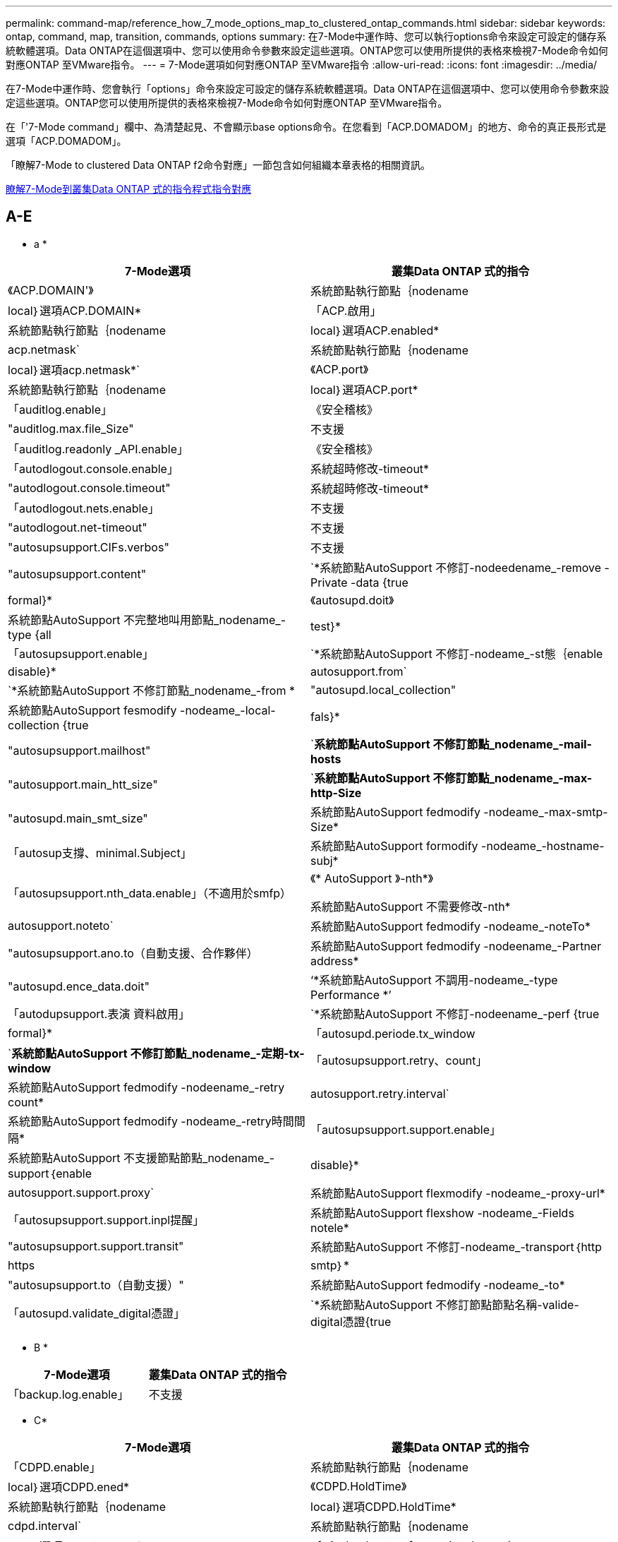 ---
permalink: command-map/reference_how_7_mode_options_map_to_clustered_ontap_commands.html 
sidebar: sidebar 
keywords: ontap, command, map, transition, commands, options 
summary: 在7-Mode中運作時、您可以執行options命令來設定可設定的儲存系統軟體選項。Data ONTAP在這個選項中、您可以使用命令參數來設定這些選項。ONTAP您可以使用所提供的表格來檢視7-Mode命令如何對應ONTAP 至VMware指令。 
---
= 7-Mode選項如何對應ONTAP 至VMware指令
:allow-uri-read: 
:icons: font
:imagesdir: ../media/


[role="lead"]
在7-Mode中運作時、您會執行「options」命令來設定可設定的儲存系統軟體選項。Data ONTAP在這個選項中、您可以使用命令參數來設定這些選項。ONTAP您可以使用所提供的表格來檢視7-Mode命令如何對應ONTAP 至VMware指令。

在「'7-Mode command」欄中、為清楚起見、不會顯示base options命令。在您看到「ACP.DOMADOM」的地方、命令的真正長形式是選項「ACP.DOMADOM」。

「瞭解7-Mode to clustered Data ONTAP f2命令對應」一節包含如何組織本章表格的相關資訊。

xref:concept_how_to_interpret_clustered_ontap_command_maps_for_7_mode_administrators.adoc[瞭解7-Mode到叢集Data ONTAP 式的指令程式指令對應]



== A-E

[role="lead"]
* a *

|===
| 7-Mode選項 | 叢集Data ONTAP 式的指令 


 a| 
《ACP.DOMAIN'》
 a| 
系統節點執行節點｛nodename| local｝選項ACP.DOMAIN*



 a| 
「ACP.啟用」
 a| 
系統節點執行節點｛nodename| local｝選項ACP.enabled*



 a| 
acp.netmask`
 a| 
系統節點執行節點｛nodename| local｝選項acp.netmask*`



 a| 
《ACP.port》
 a| 
系統節點執行節點｛nodename| local｝選項ACP.port*



 a| 
「auditlog.enable」
 a| 
《安全稽核》



 a| 
"auditlog.max.file_Size"
 a| 
不支援



 a| 
「auditlog.readonly _API.enable」
 a| 
《安全稽核》



 a| 
「autodlogout.console.enable」
 a| 
系統超時修改-timeout*



 a| 
"autodlogout.console.timeout"
 a| 
系統超時修改-timeout*



 a| 
「autodlogout.nets.enable」
 a| 
不支援



 a| 
"autodlogout.net-timeout"
 a| 
不支援



 a| 
"autosupsupport.CIFs.verbos"
 a| 
不支援



 a| 
"autosupsupport.content"
 a| 
`*系統節點AutoSupport 不修訂-nodeedename_-remove -Private -data {true|formal}*



 a| 
《autosupd.doit》
 a| 
系統節點AutoSupport 不完整地叫用節點_nodename_-type {all| test}*



 a| 
「autosupsupport.enable」
 a| 
`*系統節點AutoSupport 不修訂-nodeame_-st態｛enable| disable}*



 a| 
autosupport.from`
 a| 
`*系統節點AutoSupport 不修訂節點_nodename_-from *



 a| 
"autosupd.local_collection"
 a| 
系統節點AutoSupport fesmodify -nodeame_-local-collection {true|fals}*



 a| 
"autosupsupport.mailhost"
 a| 
`*系統節點AutoSupport 不修訂節點_nodename_-mail-hosts*



 a| 
"autosupport.main_htt_size"
 a| 
`*系統節點AutoSupport 不修訂節點_nodename_-max-http-Size*



 a| 
"autosupd.main_smt_size"
 a| 
系統節點AutoSupport fedmodify -nodeame_-max-smtp-Size*



 a| 
「autosup支撐、minimal.Subject」
 a| 
系統節點AutoSupport formodify -nodeame_-hostname-subj*



 a| 
「autosupsupport.nth_data.enable」（不適用於smfp）
 a| 
《* AutoSupport 》-nth*》

系統節點AutoSupport 不需要修改-nth*



 a| 
autosupport.noteto`
 a| 
系統節點AutoSupport fedmodify -nodeame_-noteTo*



 a| 
"autosupsupport.ano.to（自動支援、合作夥伴）
 a| 
系統節點AutoSupport fedmodify -nodeename_-Partner address*



 a| 
"autosupd.ence_data.doit"
 a| 
‘*系統節點AutoSupport 不調用-nodeame_-type Performance *’



 a| 
「autodupsupport.表演 資料啟用」
 a| 
`*系統節點AutoSupport 不修訂-nodeename_-perf {true|formal}*



 a| 
「autosupd.periode.tx_window
 a| 
`*系統節點AutoSupport 不修訂節點_nodename_-定期-tx-window*



 a| 
「autosupsupport.retry、count」
 a| 
系統節點AutoSupport fedmodify -nodeename_-retry count*



 a| 
autosupport.retry.interval`
 a| 
系統節點AutoSupport fedmodify -nodeame_-retry時間間隔*



 a| 
「autosupsupport.support.enable」
 a| 
系統節點AutoSupport 不支援節點節點_nodename_-support｛enable| disable}*



 a| 
autosupport.support.proxy`
 a| 
系統節點AutoSupport flexmodify -nodeame_-proxy-url*



 a| 
「autosupsupport.support.inpl提醒」
 a| 
系統節點AutoSupport flexshow -nodeame_-Fields notele*



 a| 
"autosupsupport.support.transit"
 a| 
系統節點AutoSupport 不修訂-nodeame_-transport｛http | https | smtp｝*



 a| 
"autosupsupport.to（自動支援）"
 a| 
系統節點AutoSupport fedmodify -nodeame_-to*



 a| 
「autosupd.validate_digital憑證」
 a| 
`*系統節點AutoSupport 不修訂節點節點名稱-valide-digital憑證{true|falsoE}*

|===
[role="lead"]
* B *

|===
| 7-Mode選項 | 叢集Data ONTAP 式的指令 


 a| 
「backup.log.enable」
 a| 
不支援

|===
[role="lead"]
* C*

|===
| 7-Mode選項 | 叢集Data ONTAP 式的指令 


 a| 
「CDPD.enable」
 a| 
系統節點執行節點｛nodename| local｝選項CDPD.ened*



 a| 
《CDPD.HoldTime》
 a| 
系統節點執行節點｛nodename| local｝選項CDPD.HoldTime*



 a| 
cdpd.interval`
 a| 
系統節點執行節點｛nodename| local｝選項cdpd.interval*`



 a| 
cf.giveback.auto.after.panic.takeover`
 a| 
「*儲存容錯移轉修改-在發生嚴重錯誤後自動恢復*」



 a| 
cf.giveback.auto.cancel.on_network_failure`
 a| 
不支援



 a| 
cf.giveback.auto.delay.seconds`
 a| 
「*儲存容錯移轉修改-延遲秒*」



 a| 
cf.giveback.auto.enable`
 a| 
「*儲存容錯移轉修改-自動恢復*」



 a| 
「cf.HW_assist。啟用」
 a| 
`*儲存容錯移轉修改-hwassist *



 a| 
cf.HW_assist。partner.address'
 a| 
「*儲存容錯移轉修改-hwassist合作夥伴-ip*」



 a| 
《cf.HW_assist、partner.port》
 a| 
「*儲存容錯移轉修改-hwassist合作夥伴連接埠*」



 a| 
《cf.mode》
 a| 
‘*儲存容錯移轉修改-mode*’



 a| 
「cf.remite_SyncMirror.enable」
 a| 
不支援



 a| 
"cf.sfoagg_mastime"
 a| 
「*儲存容錯移轉修改-Aggregate移轉逾時*」


NOTE: 可在進階權限層級使用。



 a| 
cf.takeover.change_fsid`
 a| 
不支援



 a| 
cf.takeover.detection.seconds`
 a| 
「*儲存容錯移轉修改-偵測-時間*」



 a| 
「cf.takeover、on_disk_bid_miscompare」
 a| 
不支援



 a| 
「cf.takeake.on_f失敗」
 a| 
`*儲存容錯移轉修改-onfailon*


NOTE: 可在進階權限層級使用。



 a| 
「cf.takeover、on_network_interface_f失敗」
 a| 
不支援



 a| 
「cf.takeover、on_network_interface_fall.policy all_nics」
 a| 
不支援



 a| 
「cf.takeover、on_p恐慌」
 a| 
’*儲存容錯移轉修改-on痛苦*



 a| 
「cf.takeover、on重新開機」
 a| 
`*儲存容錯移轉修改-onreboot*



 a| 
「cf.takeover、on_short_uptime」
 a| 
「*儲存容錯移轉修改-短期正常運作時間*」


NOTE: 可在進階權限層級使用。



 a| 
《CIFs.LMCompatibilityLevel》
 a| 
「* vserver CIFS安全性修改-lm-compatibility level *」



 a| 
cifs.audit.autosave.file.extension`
 a| 
不支援



 a| 
cifs.audit.autosave.file.limit`
 a| 
「* vserver稽核修改-旋轉限制*」



 a| 
cifs.audit.autosave.onsize.enable`
 a| 
不支援



 a| 
cifs.audit.autosave.onsize.threshold`
 a| 
不支援



 a| 
cifs.audit.autosave.ontime.enable`
 a| 
不支援



 a| 
cifs.audit.autosave.ontime.interval`
 a| 
不支援



 a| 
cifs.audit.enable`
 a| 
vserver稽核*



 a| 
cifs.audit.file_access_events.enable`
 a| 
"* vserver稽核修改-EVERS*



 a| 
cifs.audit.nfs.filter.filename`
 a| 
不支援



 a| 
cifs.audit.logon_events.enable`
 a| 
「* vserver稽核修改-事件CIFS-登入-登出*」



 a| 
cifs.audit.logsize`
 a| 
不支援



 a| 
cifs.audit.nfs.enable`
 a| 
「* vserver稽核修改-事件file-op*」



 a| 
cifs.audit.nfs.filter.filename`
 a| 
不支援



 a| 
cifs.audit.saveas`
 a| 
‘* vserver稽核修改-destination*’



 a| 
"CIFs.bypass（繞過）遍歷檢查"
 a| 
「* vserver CIFS使用者與群組權限*」



 a| 
cifs.comment`
 a| 
‘* vserver CIFS create -comment *’（* vserver CIFS create -comment *）



 a| 
「CIFs.enable共享瀏覽」
 a| 
"Vserver CIFS共享區"



 a| 
「CIFS/GPO。啟用」
 a| 
「* vserver CIFS群組原則*」



 a| 
「CIFS/GPO追蹤」
 a| 
不支援



 a| 
cifs.grant_implicit_exe_perms`
 a| 
Check Alignment of PHs>"* vserver CIFS選項修改-read-pr撥款-exec*



 a| 
"CIFs.guest_account"
 a| 
不支援



 a| 
"CIFs.home_dir_namestyesty"
 a| 
‘* vserver CIFS共享cred*’



 a| 
"CIFs.home_dirs_public"
 a| 
「* vserver CIFS主目錄修改-is-home-dirs-access-for public-enabled {true|假}*」


NOTE: 可在進階權限層級使用。



 a| 
「CIFs.home_dirs_public_for_admin」
 a| 
「* vserver CIFS主目錄修改-is-home-dirs-access-for public-enabled｛true|假｝*」


NOTE: 可在進階權限層級使用。



 a| 
"CIFs.IDIDAT_Timeout"
 a| 
"* vserver CIFS選項修改-client-session-timeout*



 a| 
「CIFs.ipv6.enable」
 a| 
不支援



 a| 
《CIFs.max_MPX》
 a| 
"* vserver CIFS選項修改-max-MPX*



 a| 
"CIFs.ms_snapshot模式"
 a| 
不支援



 a| 
「CIFs.Mapped_null使用者_Extra群組」
 a| 
vserver CIFS選項可修改-win-name-for-null使用者_



 a| 
cifs.netbios_over_tcp.enable`
 a| 
不支援



 a| 
"CIFs.NFs_root_ignore _acl
 a| 
Check Alignment of PHs>"* vserver NFS modify -ignore -NT-acl-for root*"


NOTE: 可在進階權限層級使用。



 a| 
"CIFs.ntfs_ignore UNIX安全性作業"
 a| 
「* vserver NFS modify -ntfs-unix-security-ops/」


NOTE: 可在進階權限層級使用。



 a| 
「CIFs.oplocks.enable」
 a| 
「Vserver CIFS共用內容」新增-share-屬性



 a| 
《CIFs.oplocks.opendelta*》
 a| 
不支援



 a| 
"CIFs.perm_支票_ro_del_ok"
 a| 
"* vserver CIFS選項修改-is、read-only、delete-enably*



 a| 
「CIFs.perm_Check使用_gid」
 a| 
不支援



 a| 
"CIFs.restry_anoanent"
 a| 
"* vserver CIFS選項修改-restrict匿名*



 a| 
"CIFs.SAVE案例"
 a| 
不支援



 a| 
《CIFs.scopeid》
 a| 
不支援



 a| 
cifs.search_domains`
 a| 
「* vserver CIFS網域名稱-對應-搜尋*」



 a| 
「CIFs.show_dotfiles.
 a| 
「是隱藏的多個檔案」



 a| 
「CIFs.show_snapshot」
 a| 
‘* vserver CIFS共享屬性add -share-properties*’



 a| 
"CIFs.shutd_msg_level
 a| 
不支援



 a| 
「CIFs.Signing、enable」
 a| 
「* vserver CIFS安全性修改-is簽署-required *」



 a| 
「CIFs.smb2.client.enable」
 a| 
不支援



 a| 
「CIFs.smb2.耐久 的_Handle.enable」
 a| 
不支援



 a| 
"CIFs.smb2.耐久 的處理逾時"
 a| 
不支援



 a| 
「CIFs.smb2.enable」
 a| 
"* vserver CIFS選項修改-smb2-enablatable*



 a| 
"CIFs.smb2.Signates.required "
 a| 
「* vserver CIFS安全性修改-is簽署-required *」



 a| 
cifs.smb2_1.branch_cache.enable`
 a| 
「* vserver CIFS共用內容*」



 a| 
cifs.smb2_1.branch_cache.hash_time_out`
 a| 
不支援



 a| 
「CIFs.snapshot _file_fapped.enable」
 a| 
不支援



 a| 
《cIFs.symlinks》
 a| 
不支援



 a| 
「CIFs.symlines.enable」
 a| 
「* vserver CIFS共用修改-symlink屬性*」



 a| 
「CIFs.UNION_INAT嵌 套式群組.enable」
 a| 
不支援



 a| 
《CIFs.W2K_Password_change.》
 a| 
‘* vserver CIFS網域密碼變更*’



 a| 
"CIFs.W2K_Password_change_intervent"
 a| 
‘* vserver CIFS網域密碼變更排程*’



 a| 
"CIFs.W2K_Password_change_within"
 a| 
‘* vserver CIFS網域密碼變更排程*’



 a| 
《CIFs.wideellink.TTL》
 a| 
不支援



 a| 
"console.encoding（控制檯編碼）"
 a| 
不支援



 a| 
「coredumpd.dump」
 a| 
系統節點coredump組態修改-coredump-Attempts *



 a| 
「coredump.made_only」
 a| 
系統節點coredump組態修改啟用了標準的-sparsecore的true*

|===
[role="lead"]
* D*

|===
| 7-Mode選項 | 叢集Data ONTAP 式的指令 


 a| 
「磁碟.asup」、「on_mp_loss」
 a| 
系統節點AutoSupport 不正常觸發程序可修改dsk.redun.fault*



 a| 
《isk.auto_assign`》
 a| 
hy*儲存磁碟選項modify -autodassign*



 a| 
《isk.auto_assign_shelf`》
 a| 
hy*儲存磁碟選項修改-autodassign-h性 磁碟機*



 a| 
"磁 碟.maint_center.allowed_entries」
 a| 
不支援



 a| 
「磁碟管理」
 a| 
系統節點執行節點｛nodename| local｝選項disk.maint_center.ened*



 a| 
"磁 碟.maint_center.max.disks"
 a| 
系統節點執行節點｛nodename| local｝選項disk.maint_center.mast_disks*



 a| 
"磁 碟.maint_center.rec_allowed_entries」
 a| 
系統節點執行節點｛nodename| local｝選項disk.maint_center.rec_allowed_entries *



 a| 
"磁 碟機.maint_center.fappents_check」
 a| 
系統節點執行節點｛nodename| local｝選項disk.maint_center.dispose_check *



 a| 
「磁碟機循環啟用」
 a| 
系統節點執行節點｛nodename| local｝選項disk.powercup.ened*



 a| 
"磁 碟。recovery必要的.count"
 a| 
不支援



 a| 
"磁 碟目標連接埠.cmd佇列深度"
 a| 
hy*儲存陣列修改-name _array_name_-max-queue-深度*



 a| 
《ns.cache.enable`》
 a| 
不支援



 a| 
"Dns.domainname"
 a| 
'* vserver服務名稱服務DNS修改-domain*



 a| 
「Dns.enable」
 a| 
'* vserver服務名稱服務DNS修改-陳述*



 a| 
「Dns.update.enable」
 a| 
不支援



 a| 
"Dns.update.ttm"
 a| 
不支援

|===
[role="lead"]
* E *

|===
| 7-Mode選項 | 叢集Data ONTAP 式的指令 


 a| 
ems.autosuppress.enable`
 a| 
‘*事件組態修改-suppression｛_on| off_｝*


NOTE: 可在進階權限層級使用。

|===


== F-K

[role="lead"]
* F *

|===
| 7-Mode選項 | 叢集Data ONTAP 式的指令 


 a| 
「FCP、enable」
 a| 
‘* FCP start*’



 a| 
"FlexCache存取"
 a| 
不支援



 a| 
flexcache.deleg.high_water`
 a| 
不支援



 a| 
flexcache.deleg.low_water`
 a| 
不支援



 a| 
「FlexCache。啟用」
 a| 
不支援



 a| 
FlexCache。per_client_stats
 a| 
不支援



 a| 
「FLEXscale.enable」
 a| 
系統節點執行-node_node_name_|local｝選項FLEXscale.enable *



 a| 
「FLEXscale.loprim_blocks」
 a| 
系統節點執行-node_node_name_|local｝選項FLEXscale.lopriz_blockes*



 a| 
flexscale.normal_data_blocks`
 a| 
系統節點執行-node_node_name_|local｝選項flexscale.normal_data_blocks*`



 a| 
「FLEXscale.ps_High資源」
 a| 
系統節點執行-node_node_name_|local｝選項FLEXscale.ps_hHigh res*



 a| 
「FLEXscale.ps_size」
 a| 
系統節點執行-node_node_name_|local｝選項FLEXscale.ps_Size*



 a| 
《FLEXscale.rewarm》（《FLEXscale.rewarm》）
 a| 
系統節點執行-node_node_name_|local｝選項FLEXscale.rewon*



 a| 
「fpolicy.enable」
 a| 
「* vserver fpolicy enable *」



 a| 
「fpolicy.I2P_Ems_interval」
 a| 
不支援



 a| 
fpolicy.multie_pipes
 a| 
不支援



 a| 
「ftpd.3way、enable」
 a| 
不支援



 a| 
「ftpd.anone.enable」
 a| 
不支援



 a| 
"ftpd.anyno.home_dir"
 a| 
不支援



 a| 
ftpd.anonymous.name
 a| 
不支援



 a| 
ftpd.auth_style`
 a| 
不支援



 a| 
"ftpd.bypass遍歷檢查"
 a| 
不支援



 a| 
"ftpd.dir.overrup"
 a| 
不支援



 a| 
"ftpd.dir.ontry"
 a| 
不支援



 a| 
「ftpd.enable」
 a| 
不支援



 a| 
"ftpd.explicent.allow_secure_data_conn"
 a| 
不支援



 a| 
「ftpd.explicit.enable」
 a| 
不支援



 a| 
"ftpd.id閒 置逾時"
 a| 
不支援



 a| 
「ftpd.inicit.enable」
 a| 
不支援



 a| 
「ftpd.ipv6.enable」
 a| 
不支援



 a| 
"ftpd.上 鎖"
 a| 
不支援



 a| 
「ftpd.log.enable」
 a| 
不支援



 a| 
"ftpd.log.filesize."
 a| 
不支援



 a| 
"ftpd.log.nfiles."
 a| 
不支援



 a| 
"ftpd.max.connections"
 a| 
不支援



 a| 
"ftpd.max.connects_threshold"
 a| 
不支援



 a| 
「ftpd.tcp_window_size」
 a| 
不支援

|===
[role="lead"]
* H *

|===
| 7-Mode選項 | 叢集Data ONTAP 式的指令 


 a| 
"httpd.access"
 a| 
不支援



 a| 
"httpd.admin.access"
 a| 
不支援



 a| 
「httpd.admin.enable」
 a| 
「* vserver services web modify -enabled｛true|假｝*」



 a| 
"httpd.admin.hostsequiv.enable
 a| 
不支援



 a| 
「httpd.admin.max.connections」
 a| 
不支援



 a| 
「httpd.admin.SSL。啟用」
 a| 
"*安全性SSL*



 a| 
httpd.admin.top-page.authentication`
 a| 
不支援



 a| 
"httpd.bypass遍歷檢查"
 a| 
不支援



 a| 
「httpd.enable」
 a| 
不支援



 a| 
「httpd.ipv6.enable」
 a| 
不支援



 a| 
"httpd.log.format"
 a| 
不支援



 a| 
「httpd.method.trace.enable」
 a| 
不支援



 a| 
"httpd.rootdir"
 a| 
不支援



 a| 
"httpd.timeout"
 a| 
不支援



 a| 
「httpd.timewait.enable」
 a| 
不支援

|===
[role="lead"]
*我*

|===
| 7-Mode選項 | 叢集Data ONTAP 式的指令 


 a| 
"ifgrp.容 錯移轉.LINK_DEGRADED"
 a| 
不支援



 a| 
"interface.blocked.CIFs"
 a| 
‘*網路介面可建立-data-Protocol *



 a| 
"interface.blocked.iscsi"
 a| 
‘*網路介面可建立-data-Protocol *



 a| 
"interface.blocked.mgmt_data_train"
 a| 
‘*網路介面可建立-role *



 a| 
"interface.blocked.NDMP
 a| 
系統服務防火牆原則修改-policy _policy_name_-service NDMP *



 a| 
"interface.blocked.NFS"
 a| 
‘*網路介面可建立-data-Protocol *



 a| 
"interface.blocked.SnapMirror"
 a| 
‘*網路介面可建立-role *



 a| 
「ip.fastpath.enable」
 a| 
系統節點執行-node_node_name_|local｝選項ip.fastpath.enable *


NOTE: 從功能支援的功能部分起、不再支援Fastpath。ONTAP



 a| 
「ip.ippse.enable」
 a| 
不支援



 a| 
「ip.match_any _ifaddr」
 a| 
不支援



 a| 
「ip.path_MTU探索啟用」
 a| 
系統節點執行-node_node_name__|local｝選項ip.path_MTU探索.enable *



 a| 
"ip.ping節流器.alarm間隔"
 a| 
系統節點執行-node_node_name__|本機｝選項ip.ping節流調節警示__no_name__interval*



 a| 
「ip.ping節流調節」。drop_level
 a| 
系統節點執行-node|local}選項ip.ping節流調節.drod.level *



 a| 
「ip.tcp.abc.enable」
 a| 
系統節點執行-node_node_name__|local｝選項ip.tcp.abc.enable *



 a| 
「ip.tcp.abc.l_limit」
 a| 
系統節點執行-node_node_name__|local｝選項ip.tcp.abc.l_limit*



 a| 
「ip.tcp.bating.enable」
 a| 
系統節點執行-node_node_name__|local｝選項ip.tcp.bating.enable *



 a| 
「ip.tcp.neweno.enable」
 a| 
不支援



 a| 
「ip.tcp.rfc3390.enable」
 a| 
系統節點執行-node_node_name__|local｝選項ip.tcp.rfc3390.enable *



 a| 
「ip.tcp.scp.enable」
 a| 
系統節點執行-node_node_name__|local｝選項ip.tcp.sak.enable *



 a| 
「ip.v6.enable」
 a| 
"*網路選項IPv6 modify*



 a| 
「ip.v6.ra_enable」
 a| 
不支援



 a| 
iscsi.auth.radius.enable`
 a| 
不支援



 a| 
「iSCSI.enable」
 a| 
iSCSI start*



 a| 
"iSCSI.main_connections_p_site"
 a| 
「iSCSI modify -max -conn-per-session*」



 a| 
"iSCSI.main_error_recovery層級"
 a| 
「iSCSI modify -max-error-recovery level *」（iSCSI修改-max-error-recovery層級*）

|===
[role="lead"]
* K*

|===
| 7-Mode選項 | 叢集Data ONTAP 式的指令 


 a| 
「Kerberos、file_keyta.principe'
 a| 
不支援



 a| 
「Kerberos、file_keyta.reimipal」
 a| 
不支援

|===


== O-Q

[role="lead"]
* L*

|===
| 7-Mode選項 | 叢集Data ONTAP 式的指令 


 a| 
"LDAP.ADdomain"
 a| 
「* vserver服務名稱服務LDAP用戶端修改-ad-domain*」



 a| 
"LDAP.base（LDAP基礎）"
 a| 
「* vserver服務名稱服務LDAP用戶端修改-base-dn*」



 a| 
ldap.base.group`
 a| 
「LDAP用戶端修改-group dn LDAP DN group -scoeopr*」


NOTE: 可在進階權限層級使用。



 a| 
ldap.base.netgroup`
 a| 
"* LDAP用戶端修改-netgroup DN LDAP DN-netgroup -scoE*


NOTE: 可在進階權限層級使用。



 a| 
"LDAP.base.passwd"
 a| 
「* vserver服務LDAP用戶端修改-user-dn*」


NOTE: 可在進階權限層級使用。



 a| 
「LDAP.enable」
 a| 
「* vserver服務名稱服務LDAP modify*」



 a| 
"LDAP.minimal_bind_level
 a| 
「* vserver服務名稱服務LDAP用戶端修改-min-bind-level *」



 a| 
ldap.name
 a| 
hy*vserver服務名稱服務LDAP用戶端修改-bind-dn*



 a| 
"LDAP.nssmap.attribute.gecos"
 a| 
"* LDAP用戶端架構修改-gecos-attribute*


NOTE: 可在進階權限層級使用。



 a| 
「LDAP.nssmap.attribute.gidNumber」
 a| 
"* LDAP用戶端架構修改-gid-number-attribute*


NOTE: 可在進階權限層級使用。



 a| 
ldap.nssmap.attribute.groupname`
 a| 
"* LDAP用戶端架構修改-CN-group屬性*


NOTE: 可在進階權限層級使用。



 a| 
"LDAP.nssap.attribute.homediceDirectory（LDAP.nssap.attribute.homed
 a| 
"* LDAP用戶端架構修改-home-directory-attribute*


NOTE: 可在進階權限層級使用。



 a| 
"LDAP.nssmap.attribute.loginShell"
 a| 
’* LDAP用戶端架構修改-login-shell屬性*


NOTE: 可在進階權限層級使用。



 a| 
"LDAP.nssmap.attribute.memberNisNetgroup
 a| 
’* LDAP用戶端架構修改-member-netgroup屬性*


NOTE: 可在進階權限層級使用。



 a| 
"LDAP.nssmap.attribute.memberUid"
 a| 
"* LDAP用戶端架構修改-member-uid-attribute*


NOTE: 可在進階權限層級使用。



 a| 
ldap.nssmap.attribute.netgroupname`
 a| 
"* LDAP用戶端架構修改-CN-netgroup屬性*


NOTE: 可在進階權限層級使用。



 a| 
"LDAP.nssmap.attribute.nisNetGroupTriple
 a| 
LDAP用戶端架構修改-NIS、netgroup、triple-attributes


NOTE: 可在進階權限層級使用。



 a| 
"LDAP.nssmap.attribute.uid"
 a| 
’* LDAP用戶端架構修改-uid-attribute*


NOTE: 可在進階權限層級使用。



 a| 
"LDAP.nssmap.attribute.uidNumber"
 a| 
’* LDAP用戶端架構修改-uid-number-attribute*


NOTE: 可在進階權限層級使用。



 a| 
ldap.nssmap.attribute.userPassword`
 a| 
"* LDAP用戶端架構修改-user-password-attribute*


NOTE: 可在進階權限層級使用。



 a| 
"LDAP.nssap.objectClass、nisNetgroup
 a| 
"* LDAP用戶端架構修改-NIS網路群組物件類別*


NOTE: 可在進階權限層級使用。



 a| 
"LDAP.nssmap.objectClass .posixAccount"
 a| 
「LDAP用戶端架構修改-Posix帳戶物件類別*」


NOTE: 可在進階權限層級使用。



 a| 
"LDAP.nssmap.objectClass .posixGroup"
 a| 
「LDAP用戶端架構修改-Posix群組物件類別*」


NOTE: 可在進階權限層級使用。



 a| 
"LDAP.passwd"
 a| 
「* vserver服務名稱服務LDAP用戶端modify-bind-password*」



 a| 
"LDAP.port"
 a| 
「* vserver服務名稱服務LDAP用戶端修改-port*」



 a| 
ldap.servers`
 a| 
「* vserver服務名稱服務LDAP用戶端修改-servers *」



 a| 
ldap.servers.preferred`
 a| 
「* vserver服務名稱服務LDAP用戶端修改- prefere-ad-servers *」



 a| 
「LDAP.SSL-enable」
 a| 
不支援



 a| 
"LDAP.timeout"
 a| 
hy*vserver服務名稱服務LDAP用戶端修改-query-timeout*



 a| 
ldap.usermap.attribute.windowsaccount`
 a| 
"* LDAP用戶端架構修改-windows-account-attribute*


NOTE: 可在進階權限層級使用。



 a| 
ldap.usermap.base`
 a| 
’* LDAP用戶端修改-user-dnap DN-user-scoem*


NOTE: 可在進階權限層級使用。



 a| 
ldap.usermap.enable`
 a| 
不支援



 a| 
「licensed_feature.fm.enable」
 a| 
不支援



 a| 
「licensed_feature.flex_clone．enable」
 a| 
不支援



 a| 
「licensed_feature.FlexCache®nfs.enable」
 a| 
不支援



 a| 
「licensed_feature.iscs.enable」
 a| 
不支援



 a| 
「licensed_feature.MultiStore.enable」
 a| 
不支援



 a| 
「licensed_feature.nearstore_option.enable」
 a| 
不支援



 a| 
「licensed_feature.VLD.enable」
 a| 
不支援



 a| 
locking.grace_lease_seconds`
 a| 
「* vserver NFS modify -vv4寬限秒*」



 a| 
LUN。clone還原
 a| 
不支援



 a| 
"lun.PARTNER_unreachable.Linux．asc"
 a| 
不支援



 a| 
lun.PARTNER_unreachable.Linux、ASCQ
 a| 
不支援



 a| 
lun.partner_unreachable.linux.behavior`
 a| 
不支援



 a| 
lun.PARTNER_unreachable.Linux。hold時間
 a| 
不支援



 a| 
「lun.PARTNER_unreachable.Linux、scsi_STATUS」
 a| 
不支援



 a| 
"lun.PARTNER_unreachable.Linux．skey"
 a| 
不支援



 a| 
lun.partner_unreachable.vmware.behavior`
 a| 
不支援



 a| 
lun.PARTNER_unreachable.vmware.hid_time'
 a| 
不支援

|===
[role="lead"]
*不適用*

|===
| 7-Mode選項 | 叢集Data ONTAP 式的指令 


 a| 
"ndmpd.abort_on_disk_error"
 a| 
"*選項ndmpd.abort_on_disk_error*


NOTE: 可在進階權限層級使用。



 a| 
"ndmpd.access"
 a| 
系統服務防火牆原則修改-policy *-service NDMP -allow-list*



 a| 
ndmpd.authtype`
 a| 
系統服務ndmpd修改-Clear-text*



 a| 
"ndmpd.connectlog.enabled"
 a| 
不支援



 a| 
"ndmpd.data_port_range（ndmpd.data_port_range）"
 a| 
不支援



 a| 
「ndmpd.enable」
 a| 
不支援



 a| 
「ndmpd.ignore ctime.enabled'
 a| 
不支援



 a| 
"ndmpd.maxt版本"
 a| 
不支援



 a| 
「ndmpd.offset_map.enable」
 a| 
不支援



 a| 
"ndmpd.password_lid"
 a| 
不支援



 a| 
"ndmpd.ped_tip_interface"
 a| 
不支援



 a| 
"ndmpd.tcpnohdelime.enable
 a| 
不支援



 a| 
"ndmpd.tcpwinsize."
 a| 
不支援



 a| 
nfs：assist：queue.limit
 a| 
不支援



 a| 
nfs.authsys.extended_groups_ns.enable`
 a| 
Check Alignment of PHs>_vserver NFS modify -auth-sys-extended Groups_


NOTE: 可在進階權限層級使用。



 a| 
"NFs.EXP.allow_imital_access"
 a| 
不支援



 a| 
nfs.export.auto-update`
 a| 
不支援



 a| 
「nfs.export.exportfs_Comment_on_DELETE」
 a| 
不支援



 a| 
"NFS.EXP.Harvest、timeout"
 a| 
不支援



 a| 
"NFs.EXP.NEg.timeout"
 a| 
不支援



 a| 
「nfs.Kerberos。啟用」
 a| 
‘* vserver NFS Kerberos領域cred*’



 a| 
「nfs.Kerberos、file_keyta.enable」
 a| 
不支援



 a| 
「nfs.Kerberos、file_keyta.principe'
 a| 
‘* vserver NFS Kerberos領域cred*’



 a| 
「nfs.Kerberos、file_keyta.領域」
 a| 
‘* vserver NFS Kerberos領域cred*’



 a| 
nfs.max.nm_au_Groups
 a| 
「* vserver NFS」\{顯示|修改\}-延伸群組限制*



 a| 
nfs.mount_rootonly
 a| 
"* vserver NFS modify -mount-rootonly *（* vserver NFS修改-mount-rootonly *）"



 a| 
nfs.netgroup.strict`
 a| 
不支援



 a| 
nfs.nfs_rootonly
 a| 
"* vserver NFS modify -nfs－rootonly *（* vserver NFS修改-nfs－rootonly *）



 a| 
「nfs.per_client_stats.enable」
 a| 
「*統計資料設定修改用戶端統計資料*」


NOTE: 可在進階權限層級使用。



 a| 
「nfs.peder_valid_mapped_uid」
 a| 
「* vserver name-mapping cred*」



 a| 
"NFs.RESPON.TRACE
 a| 
「* vserver NFS modify -trace-enably*」


NOTE: 可在進階權限層級使用。



 a| 
"NFs.RESPON.觸發器"
 a| 
‘* vserver NFS modify -觸發器*’


NOTE: 可在進階權限層級使用。



 a| 
「nfs、rpcsec、ctx.high」
 a| 
「* NFS modify -rpcsec-ctx-high *」


NOTE: 可在進階權限層級使用。



 a| 
「nfs。rpcsec。ctx.idle」
 a| 
「* NFS modify -rpcsec-ctx-idridy*」


NOTE: 可在進階權限層級使用。



 a| 
「nfs、tcp、enable」
 a| 
"* vserver NFS modify -tcp*（vserver NFS修改-tcp*）"



 a| 
「nfs.ine_prov.ejuke」
 a| 
Check Alignment of PHs>"* vserver NFS modify -enable電子點唱機*


NOTE: 可在進階權限層級使用。



 a| 
「nfs、udp、enable」
 a| 
"* vserver NFS modify -udd*（vserver NFS修改-udd*）"



 a| 
「nfs.udp.xfersize」
 a| 
hy*vserver NFS modify -udp-max-xfer-size*


NOTE: 可在進階權限層級使用。



 a| 
nfs.v2.df_2GB_lim
 a| 
“不支持



 a| 
「nfs、v2、enable」
 a| 
“不支持



 a| 
「nfs、v3、enable」
 a| 
‘* vserver NFS modify -v3*’



 a| 
「nfs、v4、acl、enable」
 a| 
"* vserver NFS modify -v4.0-ac* l"



 a| 
「nfs、v4、enable」
 a| 
"* vserver NFS modify -v4.0*（vserver NFS修改-v4.0*）"



 a| 
nfs.v4.id.allow_數值
 a| 
"* vserver NFS modify -vv4數值-IDS*



 a| 
"NFs.v4.id.domain"
 a| 
「* vserver NFS modify -v4.x id-domain*」



 a| 
nfs.v4.read_委派
 a| 
「* vserver NFS modify -v4.0- read-委派*」



 a| 
nfs.v4.write委派
 a| 
「* vserver NFS modify -vv4.0寫入委派*」



 a| 
「nfs、vStorage、enable」
 a| 
「* vserver NFS modify -vStorage*」



 a| 
「NFS.WebNFS.enable」
 a| 
不支援



 a| 
"NFS.WebNFS.rootdir"
 a| 
不支援



 a| 
nfs.webnfs.rootdir.set`
 a| 
不支援



 a| 
《NIS網域名稱》
 a| 
「* vserver服務名稱服務NIS網域修改-domain*」



 a| 
「NIS。啟用」
 a| 
「* vserver服務名稱服務NIS網域修改-active*」



 a| 
nis.group_update.enable`
 a| 
不支援



 a| 
nis.group_update_schedule`
 a| 
不支援



 a| 
nis.netgroup.domain_search.enable`
 a| 
不支援



 a| 
nis.servers`
 a| 
「* vserver服務名稱服務NIS網域修改-servers *」



 a| 
「NIS、slave.enable」
 a| 
不支援



 a| 
"NLM.cleanup.timeout"
 a| 
不支援

|===
[role="lead"]
* P*

|===
| 7-Mode選項 | 叢集Data ONTAP 式的指令 


 a| 
「PCNFSD.enable」
 a| 
不支援



 a| 
《PCNFSD.umask》
 a| 
不支援

|===
[role="lead"]
*問*

|===
| 7-Mode選項 | 叢集Data ONTAP 式的指令 


 a| 
"qos.分類.count_all_matches
 a| 
不支援

|===
[role="lead"]
* R*


NOTE: 所有RAID選項都有7-Mode相容的節點程式捷徑、格式為「options _option_name_」。

|===
| 7-Mode選項 | 叢集Data ONTAP 式的指令 


 a| 
《RAID》
 a| 
「*儲存RAID選項」\{修改|顯示\}*



 a| 
「RAID.background_disk_fw_update.enable」
 a| 
’*儲存磁碟選項修改-BKg-韌 體更新*



 a| 
raid.disk.copy.auto.enable`
 a| 
’*儲存RAID選項可修改-raid.disk.copy.auto.enable*`



 a| 
「RAID.disk.timeout.enable」
 a| 
系統節點執行節點{_no_name_|local}選項RAID.disk.timeout.enable *



 a| 
「RAID.disktype.enable」
 a| 
不支援



 a| 
「RAID.disktype.enable」
 a| 
「* RAID選項修改RAID.Lost_WRITE。啟用*」


NOTE: 可在進階權限層級使用。



 a| 
「RAID.Lost寫入啟用」
 a| 
「*儲存RAID選項\｛modify | show \｝-name RAID.media_clime.enable *」



 a| 
"RAID.media_capper.RAate"
 a| 
「*儲存RAID選項\｛modify | show \-name RAID.media_clime.Rate*」



 a| 
《RAID.min_spare統計》
 a| 
「*儲存RAID選項\｛modify | show \-name RAID.min_spare備用_count*」



 a| 
raid.mix.hdd.disktype.capacity`
 a| 
「*儲存RAID選項\｛modify | show \-name raid.mix.hdd.disktype.capacity*`」



 a| 
"RAID.mix、HDD.、disktype、效能"
 a| 
「*儲存RAID選項」\{修改|顯示\}-name RAID.mix、hds.disktype.formation*



 a| 
raid.mix.hdd.rpm.capacity`
 a| 
「*儲存RAID選項\｛modify | show \｝-name raid.mix.hdd.rpm.capacity*`」



 a| 
"RAID.mix、HDDP.rpm、效能"
 a| 
「*儲存RAID選項\｛modify | show \｝-name RAID.mix、hds.rpm.Performance *」



 a| 
"RAID.mirror讀取叢_pref"
 a| 
「*儲存RAID選項\｛modify | show \-name RAID.mirror read_plex pref*」



 a| 
"RAID.reconstronstrime.perf_Impact
 a| 
「*儲存RAID選項」\{修改|顯示\}-name RAID.reconstronstrime.perf_Impact *



 a| 
"RAID.resize.perf_Impact
 a| 
「*儲存RAID選項」\{修改|顯示\}-name RAID.resalize.perf_Impact *



 a| 
「RAID.rpm.ata.enable」
 a| 
不支援



 a| 
「RAID.rpm.FCAL.enable」
 a| 
不支援



 a| 
《RAID：清理時間》
 a| 
「*儲存RAID選項\｛modify | show \-name RAID.clune.dalmation*」



 a| 
《RAID.RAUSB.perf_Impact》
 a| 
「*儲存RAID選項\｛modify | show \-name RAID.clime.perf_Impact *」



 a| 
《RAID：清理、排程》
 a| 
「*儲存RAID選項\｛modify | show \-name RAID.clune.schedule*」



 a| 
"RAID.timeout"
 a| 
「*儲存RAID選項\｛modify | show \-name RAID.timeout*」



 a| 
「RAID.VERIF.perf_Impact」
 a| 
「*儲存RAID選項\｛modify | show \-name RAID.VERIF.perf_Impact *」



 a| 
"plication.logic.reserved_Transfitations"
 a| 
SnapMirror組選項-XdP-SOUR-xfer-reserve-PCT *



 a| 
「plication.節 流啟用」
 a| 
’* SnapMirror修改-調節 節流*



 a| 
"plication．volume．reserved_Transfers
 a| 
SnapMirror組選項-dP-source-xfer-reserve-pct *



 a| 
"REplication.volume.use_auto_resync`
 a| 
不支援



 a| 
"rpc. mountd．tcp．port"
 a| 
"* vserver NFS modify -mountd連接埠*


NOTE: 可在進階權限層級使用。



 a| 
"rpc. mountd．udp．port"
 a| 
"* vserver NFS modify -mountd連接埠*


NOTE: 可在進階權限層級使用。



 a| 
rpc.nlm.tcp.port`
 a| 
"* vserver NFS modify -NLM-port*（vserver NFS修改-NLM-port*）"


NOTE: 可在進階權限層級使用。



 a| 
rpc.nlm.udp.port`
 a| 
"* vserver NFS modify -NLM-port*（vserver NFS修改-NLM-port*）"


NOTE: 可在進階權限層級使用。



 a| 
"rpc. NSM.tcp.port"
 a| 
"* vserver NFS modify -NSM-port*（vserver NFS修改-NSM-port*）"


NOTE: 可在進階權限層級使用。



 a| 
"rpc. NSM.udp連接埠"
 a| 
"* vserver NFS modify -NSM-port*（vserver NFS修改-NSM-port*）"


NOTE: 可在進階權限層級使用。



 a| 
"rpc. PCNFSD.TCP.port"
 a| 
不支援



 a| 
"rpc. PCNFSD.udp連接埠"
 a| 
不支援



 a| 
"rpc.rquotad．udp．port"
 a| 
'* vserver NFS modify -rquotad連接埠*


NOTE: 可在進階權限層級使用。



 a| 
「rquotad、enable」
 a| 
"* vserver NFS modify -rquota *（vserver NFS修改-rquota *）"



 a| 
"rsh.access"
 a| 
系統服務防火牆原則建立原則mgmt -service rsh -allow-list*



 a| 
「rsh.enable」
 a| 
系統服務防火牆原則建立原則mgmt -service rsh -allow-list*

|===


== S-Z

[role="lead"]
* S*

|===
| 7-Mode選項 | 叢集Data ONTAP 式的指令 


 a| 
ecurity.admin.authentication`
 a| 
"*安全登入修改*



 a| 
「ecurite.admin.nsswitchgroup」
 a| 
"* vserver modify*（虛擬服務器修改*）"



 a| 
「ecurite.passwd.firstlogin.enable」
 a| 
"*安全登入角色組態修改*



 a| 
"ecurite.passwd.Locker.numers"
 a| 
"*安全登入角色組態修改*



 a| 
「ecurite.passwd.rootaccess.enable」
 a| 
不支援



 a| 
ecurity.passwd.rules.enable`
 a| 
"*安全登入角色組態修改*



 a| 
ecurity.passwd.rules.everyone`
 a| 
"*安全登入角色組態修改*



 a| 
ecurity.passwd.rules.history`
 a| 
"*安全登入角色組態修改*



 a| 
ecurity.passwd.rules.maximum`
 a| 
"*安全登入角色組態修改*



 a| 
ecurity.passwd.rules.minimum`
 a| 
"*安全登入角色組態修改*



 a| 
ecurity.passwd.rules.minimum.alphabetic`
 a| 
不支援



 a| 
ecurity.passwd.rules.minimum.digit`
 a| 
"*安全登入角色組態修改*



 a| 
ecurity.passwd.rules.minimum.symbol`
 a| 
不支援



 a| 
ftp.auth_style`
 a| 
不支援



 a| 
"ftp/dir_override"
 a| 
不支援



 a| 
"ftp/dir_inbimize"
 a| 
不支援



 a| 
「ftp/enable」
 a| 
不支援



 a| 
"ftp/iding_timeout"
 a| 
不支援



 a| 
"FTP.上 鎖"
 a| 
不支援



 a| 
「ftp/log_enable」
 a| 
不支援



 a| 
"ftp/log_filesize"
 a| 
不支援



 a| 
"ftp/log_nfiles."
 a| 
不支援



 a| 
"ftp/ma_connections
 a| 
不支援



 a| 
"ftP.max.connects_threshold"
 a| 
不支援



 a| 
"ftp/override_client_less"
 a| 
不支援



 a| 
"s.max.vFiler_active_ops"
 a| 
不支援



 a| 
naplock.autocommit_period`
 a| 
不支援



 a| 
naplock.compliance.write_verify`
 a| 
不支援



 a| 
naplock.log.default_retention`
 a| 
不支援



 a| 
"naplock.log.maximal_size"
 a| 
不支援



 a| 
"napmirror存取"
 a| 
SnapMirror cred*



 a| 
napmirror.checkip.enable`
 a| 
不支援



 a| 
"napmirror．cmode.suspend"
 a| 
SnapMirror靜止*



 a| 
napmirror.delayed_acks.enable`
 a| 
不支援



 a| 
「napmirror、VSM、volread.smtape、enable」
 a| 
不支援



 a| 
"napvalidator.version（napvalidator.version）"
 a| 
不支援



 a| 
"napVault.access"
 a| 
‘* vserver對等端點*’



 a| 
「napVault.enable」
 a| 
不支援



 a| 
"napVault.LockVault_log_volume
 a| 
不支援



 a| 
「napVault.estervesnap」
 a| 
' napmirror policy '



 a| 
"napVault.snapshot for _dr_backup"
 a| 
不支援



 a| 
"NMP.access"
 a| 
系統服務防火牆原則修改-policy __policy_name__服務SNMP -allow-list*



 a| 
「NMP.enable」
 a| 
不支援



 a| 
"sh.access"
 a| 
系統服務防火牆原則修改-policy _policy_name_-service ssh -allow-list*



 a| 
「sh.enable」
 a| 
系統服務防火牆原則修改-policy __policy_name__服務ssh -allow-list*



 a| 
"sh.ididr.timeout"
 a| 
不支援



 a| 
「sh.passwd_auth.enable」
 a| 
「*安全性登入」\{顯示|建立|刪除\}-user-or group名稱_user_name_-applicationssh -authmethod publickey -role _role_name_-vserver _vserver_name_*



 a| 
「sh.ppublkey_auth.enable」
 a| 
"*安全登錄修改-authmethod publickey*



 a| 
「SH1.enable」
 a| 
不支援



 a| 
「sh2.enable」
 a| 
不支援



 a| 
SSL。啟用
 a| 
「*安全性SSL修改-伺服器啟用*」



 a| 
「SL.v2.enable」
 a| 
系統服務web modify -SSLv2-enably*



 a| 
「SL.v3.enable」
 a| 
系統服務web modify -sslv3-enably*



 a| 
tats.archive.frequency_config`
 a| 
不支援

|===
[role="lead"]
*太*

|===
| 7-Mode選項 | 叢集Data ONTAP 式的指令 


 a| 
《磁帶、保留》
 a| 
'選項tape。保留*



 a| 
"Telnet.access"
 a| 
系統服務防火牆原則建立原則mgmt -service netelnet-list*



 a| 
「netel.site.enable」
 a| 
不支援



 a| 
「Telnet.enable」
 a| 
系統服務防火牆原則建立原則mgmt -service netelnet-list*



 a| 
「tftpd.enable」
 a| 
不支援



 a| 
"tftpd.logging"
 a| 
不支援



 a| 
tftpd.max.connections
 a| 
不支援



 a| 
"tftpd.rootdir"
 a| 
不支援



 a| 
「Time.enable」
 a| 
系統服務NTP組態修改啟用*



 a| 
"Time.log"
 a| 
不支援



 a| 
「Time.max.sKEW」
 a| 
不支援



 a| 
「Time.min_sKEW」
 a| 
不支援



 a| 
timed.proto`
 a| 
不支援



 a| 
《Time.sched》
 a| 
不支援



 a| 
timed.servers`
 a| 
叢集時間服務NTP伺服器_



 a| 
「Time.window.」
 a| 
不支援



 a| 
《可信賴的主機》
 a| 
不支援

|===
[role="lead"]
*五*

|===
| 7-Mode選項 | 叢集Data ONTAP 式的指令 


 a| 
"vol.move.cover.cpu.busy.limit"
 a| 
不支援



 a| 
"vol.move.cover.disk.busy.limit"
 a| 
不支援



 a| 
vsm.smtape.concurrent.cascade.support`
 a| 
不支援



 a| 
 a| 

|===
[role="lead"]
* W*

|===
| 7-Mode選項 | 叢集Data ONTAP 式的指令 


 a| 
wafl.default_nt_user`
 a| 
"* vserver NFS modify -default-win-user-*（vserver NFS修改-default-win-user-*）"



 a| 
wafl.default_unix_user`
 a| 
"* vserver CIFS選項修改-default-UNIX-user*



 a| 
wafl.inconsistent.asup_frequency.blks`
 a| 
系統節點執行-node{_nnode_name_|local}選項wafl.inconsistent.asup_frequency.blks*`



 a| 
wafl.inconsistent.asup_frequency.time`
 a| 
系統節點執行-node{_nnode_name_|local}選項wafl.inconsistent.asup_frequency.time*`



 a| 
wafl.inconsistent.ems_suppress`
 a| 
系統節點執行-node{_nnode_name_|local}選項wafl.inconsistent.ems_suppress*`



 a| 
《WAFL.Maxdirsize.》
 a| 
‘* vol create -maildir-size*’


NOTE: 可在進階權限層級使用。



 a| 
「WAFL.NT_admin_priv_map_to_root」
 a| 
「* vserver name-mapping cred*」



 a| 
《WAFL.ROOT_ONOT_CHown》
 a| 
"* vserver NFS modify -chown mode *（vserver NFS修改-chown模式*）"


NOTE: 可在進階權限層級使用。



 a| 
「WAFL.WCC_Minuts_valid」
 a| 
不支援



 a| 
「WebDAV.enable」
 a| 
不支援

|===